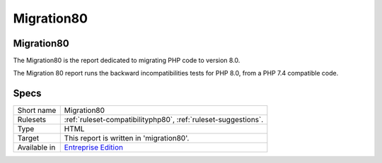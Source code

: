 .. _report-migration80:

Migration80
+++++++++++

Migration80
___________

.. meta::
	:description:
		Migration80: The Migration80 is the report dedicated to migrating PHP code to version 8.0..
	:twitter:card: summary_large_image
	:twitter:site: @exakat
	:twitter:title: Migration80
	:twitter:description: Migration80: The Migration80 is the report dedicated to migrating PHP code to version 8.0.
	:twitter:creator: @exakat
	:twitter:image:src: https://www.exakat.io/wp-content/uploads/2020/06/logo-exakat.png
	:og:image: https://www.exakat.io/wp-content/uploads/2020/06/logo-exakat.png
	:og:title: Migration80
	:og:type: article
	:og:description: The Migration80 is the report dedicated to migrating PHP code to version 8.0.
	:og:url: https://exakat.readthedocs.io/en/latest/Reference/Reports/.html
	:og:locale: en

The Migration80 is the report dedicated to migrating PHP code to version 8.0.

The Migration 80 report runs the backward incompatibilities tests for PHP 8.0, from a PHP 7.4 compatible code.

.. image:: ../images/report.migration80.png
    :alt: Example of a Migration80 report (0)

Specs
_____

+--------------+------------------------------------------------------------------+
| Short name   | Migration80                                                      |
+--------------+------------------------------------------------------------------+
| Rulesets     | :ref:`ruleset-compatibilityphp80`, :ref:`ruleset-suggestions`.   |
+--------------+------------------------------------------------------------------+
| Type         | HTML                                                             |
+--------------+------------------------------------------------------------------+
| Target       | This report is written in 'migration80'.                         |
+--------------+------------------------------------------------------------------+
| Available in | `Entreprise Edition <https://www.exakat.io/entreprise-edition>`_ |
+--------------+------------------------------------------------------------------+


